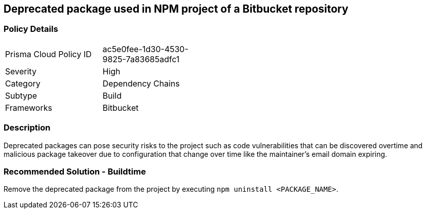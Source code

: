 == Deprecated package used in NPM project of a Bitbucket repository 

=== Policy Details 

[width=45%]
[cols="1,1"]
|=== 

|Prisma Cloud Policy ID 
|ac5e0fee-1d30-4530-9825-7a83685adfc1 

|Severity
|High 
// add severity level

|Category
|Dependency Chains 
// add category+link

|Subtype
|Build
// add subtype-build/runtime

|Frameworks
|Bitbucket

|=== 

=== Description 

Deprecated packages can pose security risks to the project such as code vulnerabilities that can be discovered overtime and malicious package takeover due to configuration that change over time like the maintainer's email domain expiring.

=== Recommended Solution - Buildtime

Remove the deprecated package from the project by executing `npm uninstall <PACKAGE_NAME>`.

